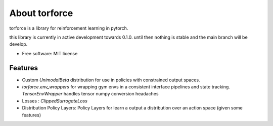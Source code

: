 ==============
About torforce
==============


.. image:: https://img.shields.io/pypi/v/torforce.svg
        :target: https://pypi.python.org/pypi/torforce

.. image:: https://img.shields.io/travis/leaprovenzano/torforce.svg
        :target: https://travis-ci.org/leaprovenzano/torforce

.. image:: https://readthedocs.org/projects/torforce/badge/?version=latest
        :target: https://torforce.readthedocs.io/en/latest/?badge=latest
        :alt: Documentation Status



torforce is a library for reinforcement learning in pytorch.


this library is currently in active development towards 0.1.0. until then nothing is stable and the main branch will be develop.


* Free software: MIT license


Features
--------

* Custom `UnimodalBeta` distribution for use in policies with constrained output spaces.
* `torforce.env_wrappers` for wrapping gym envs in a consistent interface pipelines and state tracking. `TensorEnvWrapper` handles tensor numpy conversion headaches
* Losses : `ClippedSurrogateLoss`
* Distribution Policy Layers: Policy Layers for learn a output a distribution over an action space (given some features)
